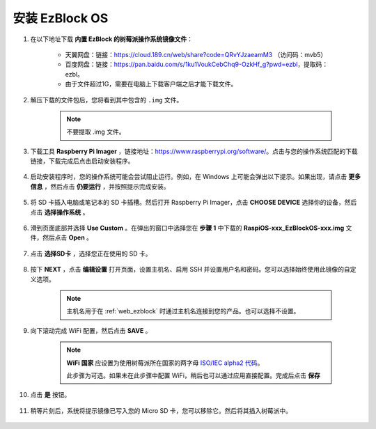 .. _install_ezblock_os_latest:

安装 EzBlock OS
===========================

#. 在以下地址下载 **内置 EzBlock 的树莓派操作系统镜像文件**：

 
    * 天翼网盘：链接：https://cloud.189.cn/web/share?code=QRvYJzaeamM3 （访问码：mvb5）
    * 百度网盘：链接：https://pan.baidu.com/s/1ku1VoukCebChq9-OzkHf_g?pwd=ezbl，提取码：ezbl。
    * 由于文件超过1G，需要在电脑上下载客户端之后才能下载文件。


#. 解压下载的文件包后，您将看到其中包含的 ``.img`` 文件。

    .. note::
        不要提取 .img 文件。

#. 下载工具 **Raspberry Pi Imager** ，链接地址：https://www.raspberrypi.org/software/。点击与您的操作系统匹配的下载链接，下载完成后点击启动安装程序。

    .. image:: img/image11.png
        :align: center

#. 启动安装程序时，您的操作系统可能会尝试阻止运行。例如，在 Windows 上可能会弹出以下提示。如果出现，请点击 **更多信息** ，然后点击 **仍要运行** ，并按照提示完成安装。

    .. image:: img/image121.png
        :align: center

#. 将 SD 卡插入电脑或笔记本的 SD 卡插槽。然后打开 Raspberry Pi Imager，点击 **CHOOSE DEVICE** 选择你的设备，然后点击 **选择操作系统** 。

    .. image:: img/choose_os.jpg
        :align: center

#. 滑到页面底部并选择 **Use Custom** 。在弹出的窗口中选择您在 **步骤 1** 中下载的 **RaspiOS-xxx_EzBlockOS-xxx.img** 文件，然后点击 **Open** 。

    .. image:: img/use_custom.jpg
        :align: center

#. 点击 **选择SD卡** ，选择您正在使用的 SD 卡。

    .. image:: img/image14.png
        :align: center

#. 按下 **NEXT** ，点击 **编辑设置** 打开页面，设置主机名、启用 SSH 并设置用户名和密码。您可以选择始终使用此镜像的自定义选项。

    .. note::
        主机名用于在 :ref:`web_ezblock` 时通过主机名连接到您的产品。也可以选择不设置。

    .. image:: img/os_enable_ssh.png
        :align: center

#. 向下滚动完成 WiFi 配置，然后点击 **SAVE** 。

    .. note::

        **WiFi 国家** 应设置为使用树莓派所在国家的两字母 `ISO/IEC alpha2 代码 <https://en.wikipedia.org/wiki/ISO_3166-1_alpha-2#Officially_assigned_code_elements>`_。

        此步骤为可选。如果未在此步骤中配置 WiFi，稍后也可以通过应用直接配置。完成后点击 **保存**

    .. image:: img/os_set_wifi.png
        :align: center

#. 点击 **是** 按钮。

    .. image:: img/os_click_yes.png
        :align: center

#. 稍等片刻后，系统将提示镜像已写入您的 Micro SD 卡，您可以移除它。然后将其插入树莓派中。

    .. image:: img/burning2.png
        :align: center
